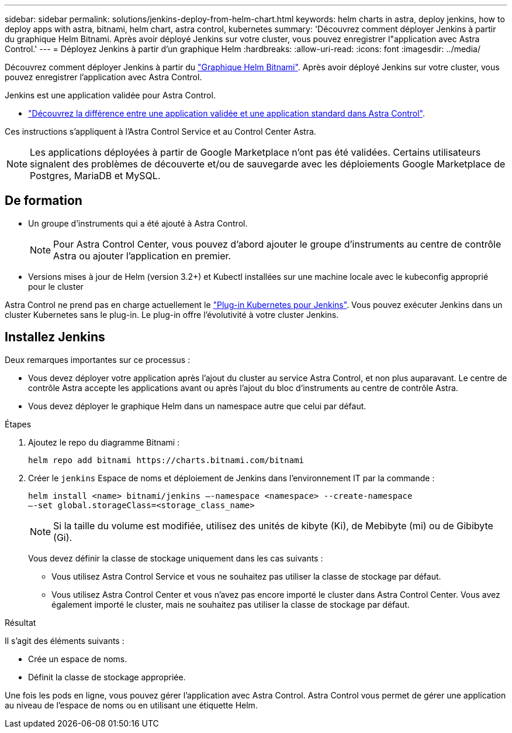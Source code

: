 ---
sidebar: sidebar 
permalink: solutions/jenkins-deploy-from-helm-chart.html 
keywords: helm charts in astra, deploy jenkins, how to deploy apps with astra, bitnami, helm chart, astra control, kubernetes 
summary: 'Découvrez comment déployer Jenkins à partir du graphique Helm Bitnami. Après avoir déployé Jenkins sur votre cluster, vous pouvez enregistrer l"application avec Astra Control.' 
---
= Déployez Jenkins à partir d'un graphique Helm
:hardbreaks:
:allow-uri-read: 
:icons: font
:imagesdir: ../media/


Découvrez comment déployer Jenkins à partir du https://bitnami.com/stack/jenkins/helm["Graphique Helm Bitnami"^]. Après avoir déployé Jenkins sur votre cluster, vous pouvez enregistrer l'application avec Astra Control.

Jenkins est une application validée pour Astra Control.

* link:../concepts/validated-vs-standard.html#validated-apps["Découvrez la différence entre une application validée et une application standard dans Astra Control"^].


Ces instructions s'appliquent à l'Astra Control Service et au Control Center Astra.


NOTE: Les applications déployées à partir de Google Marketplace n'ont pas été validées. Certains utilisateurs signalent des problèmes de découverte et/ou de sauvegarde avec les déploiements Google Marketplace de Postgres, MariaDB et MySQL.



== De formation

* Un groupe d'instruments qui a été ajouté à Astra Control.
+

NOTE: Pour Astra Control Center, vous pouvez d'abord ajouter le groupe d'instruments au centre de contrôle Astra ou ajouter l'application en premier.

* Versions mises à jour de Helm (version 3.2+) et Kubectl installées sur une machine locale avec le kubeconfig approprié pour le cluster


Astra Control ne prend pas en charge actuellement le https://plugins.jenkins.io/kubernetes/["Plug-in Kubernetes pour Jenkins"^]. Vous pouvez exécuter Jenkins dans un cluster Kubernetes sans le plug-in. Le plug-in offre l'évolutivité à votre cluster Jenkins.



== Installez Jenkins

Deux remarques importantes sur ce processus :

* Vous devez déployer votre application après l'ajout du cluster au service Astra Control, et non plus auparavant. Le centre de contrôle Astra accepte les applications avant ou après l'ajout du bloc d'instruments au centre de contrôle Astra.
* Vous devez déployer le graphique Helm dans un namespace autre que celui par défaut.


.Étapes
. Ajoutez le repo du diagramme Bitnami :
+
[listing]
----
helm repo add bitnami https://charts.bitnami.com/bitnami
----
. Créer le `jenkins` Espace de noms et déploiement de Jenkins dans l'environnement IT par la commande :
+
[listing]
----
helm install <name> bitnami/jenkins –-namespace <namespace> --create-namespace
–-set global.storageClass=<storage_class_name>
----
+

NOTE: Si la taille du volume est modifiée, utilisez des unités de kibyte (Ki), de Mebibyte (mi) ou de Gibibyte (Gi).

+
Vous devez définir la classe de stockage uniquement dans les cas suivants :

+
** Vous utilisez Astra Control Service et vous ne souhaitez pas utiliser la classe de stockage par défaut.
** Vous utilisez Astra Control Center et vous n'avez pas encore importé le cluster dans Astra Control Center. Vous avez également importé le cluster, mais ne souhaitez pas utiliser la classe de stockage par défaut.




.Résultat
Il s'agit des éléments suivants :

* Crée un espace de noms.
* Définit la classe de stockage appropriée.


Une fois les pods en ligne, vous pouvez gérer l'application avec Astra Control. Astra Control vous permet de gérer une application au niveau de l'espace de noms ou en utilisant une étiquette Helm.
